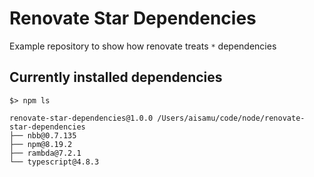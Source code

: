 * Renovate Star Dependencies
Example repository to show how renovate treats =*= dependencies

** Currently installed dependencies
#+begin_src shell
$> npm ls

renovate-star-dependencies@1.0.0 /Users/aisamu/code/node/renovate-star-dependencies
├── nbb@0.7.135
├── npm@8.19.2
├── rambda@7.2.1
└── typescript@4.8.3
#+end_src
